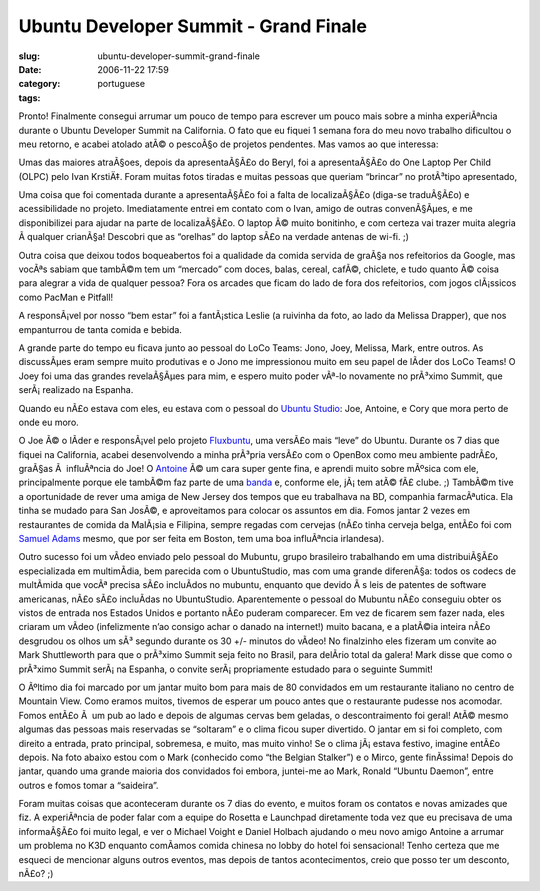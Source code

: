 Ubuntu Developer Summit - Grand Finale
######################################
:slug: ubuntu-developer-summit-grand-finale
:date: 2006-11-22 17:59
:category:
:tags: portuguese

Pronto! Finalmente consegui arrumar um pouco de tempo para escrever um
pouco mais sobre a minha experiÃªncia durante o Ubuntu Developer Summit
na California. O fato que eu fiquei 1 semana fora do meu novo trabalho
dificultou o meu retorno, e acabei atolado atÃ© o pescoÃ§o de projetos
pendentes. Mas vamos ao que interessa:

Umas das maiores atraÃ§oes, depois da apresentaÃ§Ã£o do Beryl, foi a
apresentaÃ§Ã£o do One Laptop Per Child (OLPC) pelo Ivan KrstiÄ‡. Foram
muitas fotos tiradas e muitas pessoas que queriam “brincar” no
protÃ³tipo apresentado,

|Ivan and John with the OLPC|

Uma coisa que foi comentada durante a apresentaÃ§Ã£o foi a falta de
localizaÃ§Ã£o (diga-se traduÃ§Ã£o) e acessibilidade no projeto.
Imediatamente entrei em contato com o Ivan, amigo de outras
convenÃ§Ãµes, e me disponibilizei para ajudar na parte de localizaÃ§Ã£o.
O laptop Ã© muito bonitinho, e com certeza vai trazer muita alegria Ã 
qualquer crianÃ§a! Descobri que as “orelhas” do laptop sÃ£o na verdade
antenas de wi-fi. ;)

|OLPC|

Outra coisa que deixou todos boqueabertos foi a qualidade da comida
servida de graÃ§a nos refeitorios da Google, mas vocÃªs sabiam que
tambÃ©m tem um “mercado” com doces, balas, cereal, cafÃ©, chiclete, e
tudo quanto Ã© coisa para alegrar a vida de qualquer pessoa? Fora os
arcades que ficam do lado de fora dos refeitorios, com jogos clÃ¡ssicos
como PacMan e Pitfall!

|Vintage arcade near the cafeteria at Google|

A responsÃ¡vel por nosso “bem estar” foi a fantÃ¡stica Leslie (a
ruivinha da foto, ao lado da Melissa Drapper), que nos empanturrou de
tanta comida e bebida.

|Antoine, me, Leslie, and Melissa|

A grande parte do tempo eu ficava junto ao pessoal do LoCo Teams: Jono,
Joey, Melissa, Mark, entre outros. As discussÃµes eram sempre muito
produtivas e o Jono me impressionou muito em seu papel de lÃ­der dos
LoCo Teams! O Joey foi uma das grandes revelaÃ§Ãµes para mim, e espero
muito poder vÃª-lo novamente no prÃ³ximo Summit, que serÃ¡ realizado na
Espanha.

|Jono and I|

Quando eu nÃ£o estava com eles, eu estava com o pessoal do `Ubuntu
Studio <http://ubuntustudio.org/>`__: Joe, Antoine, e Cory que mora
perto de onde eu moro.

|The Ubuntu Studio gang: Joe, Antoine, and Cory|

O Joe Ã© o lÃ­der e responsÃ¡vel pelo projeto
`Fluxbuntu <http://fluxbuntu.org/>`__, uma versÃ£o mais “leve” do
Ubuntu. Durante os 7 dias que fiquei na California, acabei desenvolvendo
a minha prÃ³pria versÃ£o com o OpenBox como meu ambiente padrÃ£o,
graÃ§as Ã  influÃªncia do Joe! O `Antoine <http://ttoine.net/>`__ Ã© um
cara super gente fina, e aprendi muito sobre mÃºsica com ele,
principalmente porque ele tambÃ©m faz parte de uma
`banda <http://irae.info/>`__ e, conforme ele, jÃ¡ tem atÃ© fÃ£ clube.
;) TambÃ©m tive a oportunidade de rever uma amiga de New Jersey dos
tempos que eu trabalhava na BD, companhia farmacÃªutica. Ela tinha se
mudado para San JosÃ©, e aproveitamos para colocar os assuntos em dia.
Fomos jantar 2 vezes em restaurantes de comida da MalÃ¡sia e Filipina,
sempre regadas com cervejas (nÃ£o tinha cerveja belga, entÃ£o foi com
`Samuel Adams <http://www.samueladams.com/>`__ mesmo, que por ser feita
em Boston, tem uma boa influÃªncia irlandesa).

Outro sucesso foi um vÃ­deo enviado pelo pessoal do Mubuntu, grupo
brasileiro trabalhando em uma distribuiÃ§Ã£o especializada em
multimÃ­dia, bem parecida com o UbuntuStudio, mas com uma grande
diferenÃ§a: todos os codecs de multÃ­mida que vocÃª precisa sÃ£o
incluÃ­dos no mubuntu, enquanto que devido Ã s leis de patentes de
software americanas, nÃ£o sÃ£o incluÃ­das no UbuntuStudio. Aparentemente
o pessoal do Mubuntu nÃ£o conseguiu obter os vistos de entrada nos
Estados Unidos e portanto nÃ£o puderam comparecer. Em vez de ficarem sem
fazer nada, eles criaram um vÃ­deo (infelizmente n’ao consigo achar o
danado na internet!) muito bacana, e a platÃ©ia inteira nÃ£o desgrudou
os olhos um sÃ³ segundo durante os 30 +/- minutos do vÃ­deo! No
finalzinho eles fizeram um convite ao Mark Shuttleworth para que o
prÃ³ximo Summit seja feito no Brasil, para delÃ­rio total da galera!
Mark disse que como o prÃ³ximo Summit serÃ¡ na Espanha, o convite
serÃ¡ propriamente estudado para o seguinte Summit!

|Mark and I|

O Ãºltimo dia foi marcado por um jantar muito bom para mais de 80
convidados em um restaurante italiano no centro de Mountain View. Como
eramos muitos, tivemos de esperar um pouco antes que o restaurante
pudesse nos acomodar. Fomos entÃ£o Ã  um pub ao lado e depois de algumas
cervas bem geladas, o descontraimento foi geral! AtÃ© mesmo algumas das
pessoas mais reservadas se “soltaram” e o clima ficou super divertido. O
jantar em si foi completo, com direito a entrada, prato principal,
sobremesa, e muito, mas muito vinho! Se o clima jÃ¡ estava festivo,
imagine entÃ£o depois. Na foto abaixo estou com o Mark (conhecido como
“the Belgian Stalker”) e o Mirco, gente finÃ­ssima! Depois do jantar,
quando uma grande maioria dos convidados foi embora, juntei-me ao Mark,
Ronald “Ubuntu Daemon”, entre outros e fomos tomar a “saideira”.

|Mark, Mirco, and I|

Foram muitas coisas que aconteceram durante os 7 dias do evento, e
muitos foram os contatos e novas amizades que fiz. A experiÃªncia de
poder falar com a equipe do Rosetta e Launchpad diretamente toda vez que
eu precisava de uma informaÃ§Ã£o foi muito legal, e ver o Michael Voight
e Daniel Holbach ajudando o meu novo amigo Antoine a arrumar um problema
no K3D enquanto comÃ­amos comida chinesa no lobby do hotel foi
sensacional! Tenho certeza que me esqueci de mencionar alguns outros
eventos, mas depois de tantos acontecimentos, creio que posso ter um
desconto, nÃ£o? ;)

.. |Ivan and John with the OLPC| image:: http://static.flickr.com/107/295938918_bfd3c296e7.jpg
   :target: http://www.flickr.com/photos/25563799@N00/295938918/
.. |OLPC| image:: http://static.flickr.com/108/295938580_6130da5671.jpg
   :target: http://www.flickr.com/photos/25563799@N00/295938580/
.. |Vintage arcade near the cafeteria at Google| image:: http://static.flickr.com/107/295937247_a786c50561.jpg
   :target: http://www.flickr.com/photos/25563799@N00/295937247/
.. |Antoine, me, Leslie, and Melissa| image:: http://static.flickr.com/106/295936860_605df0995c.jpg
   :target: http://www.flickr.com/photos/25563799@N00/295936860/
.. |Jono and I| image:: http://static.flickr.com/117/295936657_8d4cd4361a.jpg
   :target: http://www.flickr.com/photos/25563799@N00/295936657/
.. |The Ubuntu Studio gang: Joe, Antoine, and Cory| image:: http://static.flickr.com/110/295935848_2d469122b3.jpg
   :target: http://www.flickr.com/photos/25563799@N00/295935848/
.. |Mark and I| image:: http://static.flickr.com/108/295937058_33d80b36bf.jpg
   :target: http://www.flickr.com/photos/25563799@N00/295937058/
.. |Mark, Mirco, and I| image:: http://static.flickr.com/106/295936055_2547de6ca8.jpg
   :target: http://www.flickr.com/photos/25563799@N00/295936055/
